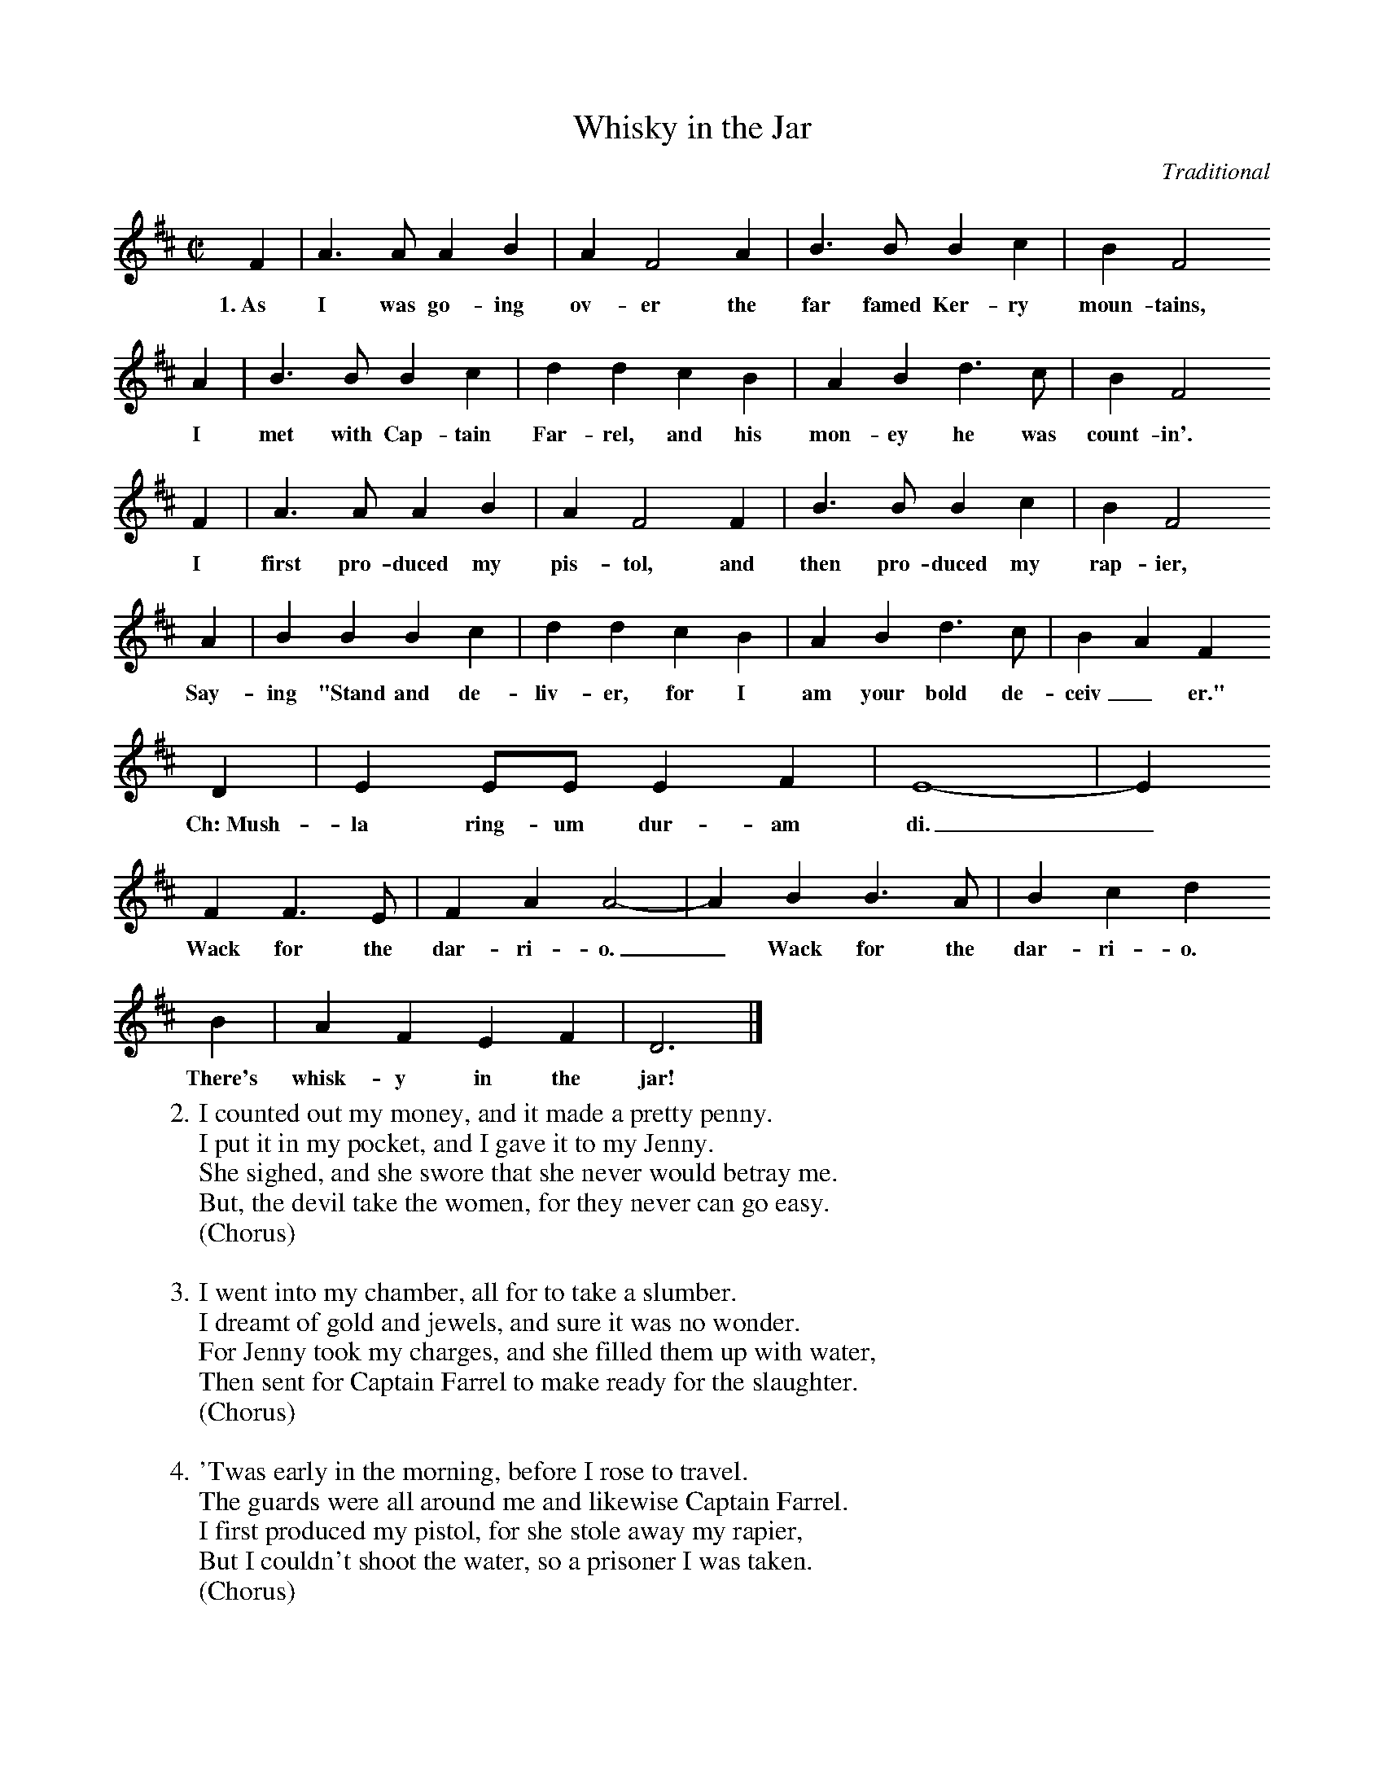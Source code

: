 X:1
T:Whisky in the Jar
C:Traditional
S:The Wandering Whistler, Wylde Nept
Z:Thornton Rose, March 2002.
M:C|
L:1/4
K:D
  F | A>A AB | A F2 A | B>B Bc | B F2
w:1.~As I was go-ing ov-er the far famed Ker-ry moun-tains,
  A | B>B Bc | ddcB | AB d>c | B F2
w:I met with Cap-tain Far-rel, and his mon-ey he was count-in'.
  F | A>A AB | A F2 F | B>B Bc | B F2
w:I first pro-duced my pis-tol, and then pro-duced my rap-ier,
  A | BB Bc | ddcB | AB d>c | BAF
w:Say-ing "Stand and de-liv-er, for I am your bold de-ceiv_ er."
  D | E E/2E/2 EF | E4- | E
w:Ch:~Mush-la ring-um dur-am di._
  F F>E | FA A2- | AB B>A | Bc d
w:Wack for the dar-ri-o._ Wack for the dar-ri-o.
  B | AFEF | D3 |]
w:There's whisk-y in the jar!
%
W:2. I counted out my money, and it made a pretty penny.
W:I put it in my pocket, and I gave it to my Jenny.
W:She sighed, and she swore that she never would betray me.
W:But, the devil take the women, for they never can go easy.
W:(Chorus)
W:
W:3. I went into my chamber, all for to take a slumber.
W:I dreamt of gold and jewels, and sure it was no wonder.
W:For Jenny took my charges, and she filled them up with water,
W:Then sent for Captain Farrel to make ready for the slaughter.
W:(Chorus)
W:
W:4. 'Twas early in the morning, before I rose to travel.
W:The guards were all around me and likewise Captain Farrel.
W:I first produced my pistol, for she stole away my rapier,
W:But I couldn't shoot the water, so a prisoner I was taken.
W:(Chorus)
W:
W:5. Well, if anyone can aid me, it's my brother in the army.
W:I think that he is stationed in Cork or in Killarney.
W:And, if he'd come and join me, we'd go rovin in Kilkenny.
W:I swear he'd treat me fairer than me darlin', sportin' Jenny!
W:(Chorus)
W:
W:6. Some take delight in hurling, and others still in bowling.
W:Still others take delight in the carriages a'rolling.
W:But, I take delight in the juice of the Barley,
W:And kissin' pretty women when the sun is risin' early.
W:(Chorus)

X:2
T:Whisky in the Jar
C:Traditional
S:Soodlum's Tin Whistle Book
M:C|
L:1/4
K:D
F | A A A B | A F2 A | B B B c | B F2 A | B B B c | d d c B | A B d c |
B F2 F | A A A B | A F2 F | B B B c | B F2 A | B B B c | d d c B |
A B d c | B A F D | E E/2E/2 E F | E4- | E F F E | F A A2- | A B B A |
B c d B | A F E F | D3 |]
%
W:1. As I was going over the far famed Kerry mountains,
W:I met with Captain Farrel, and his money he was count-in'.
W:I first produced my pistol, and then produced my rapier,
W:Saying "Stand and deliver, for I am your bold deceiver."
W:
W:Chorus:
W:Mushla ringum duram di.
W:Wack for the darrio. Wack for the darrio.
W:There's whisky in the jar!
W:
W:2. I counted out my money, and it made a pretty penny.
W:I put it in my pocket, and I gave it to my Jenny.
W:She sighed, and she swore that she never would betray me.
W:But, the devil take the women, for they never can go easy.
W:(Chorus)
W:
W:3. I went into my chamber, all for to take a slumber.
W:I dreamt of gold and jewels, and sure it was no wonder.
W:For Jenny took my charges, and she filled them up with water,
W:Then sent for Captain Farrel to make ready for the slaughter.
W:(Chorus)
W:
W:4. 'Twas early in the morning, before I rose to travel.
W:The guards were all around me and likewise Captain Farrel.
W:I first produced my pistol, for she stole away my rapier,
W:But I couldn't shoot the water, so a prisoner I was taken.
W:(Chorus)
W:
W:5. Well, if anyone can aid me, it's my brother in the army.
W:I think that he is stationed in Cork or in Killarney.
W:And, if he'd come and join me, we'd go rovin in Kilkenny.
W:I swear he'd treat me fairer than me darlin', sportin' Jenny!
W:(Chorus)
W:
W:6. Some take delight in hurling, and others still in bowling.
W:Still others take delight in the carriages a'rolling.
W:But, I take delight in the juice of the Barley,
W:And kissin' pretty women when the sun is risin' early.
W:(Chorus)
